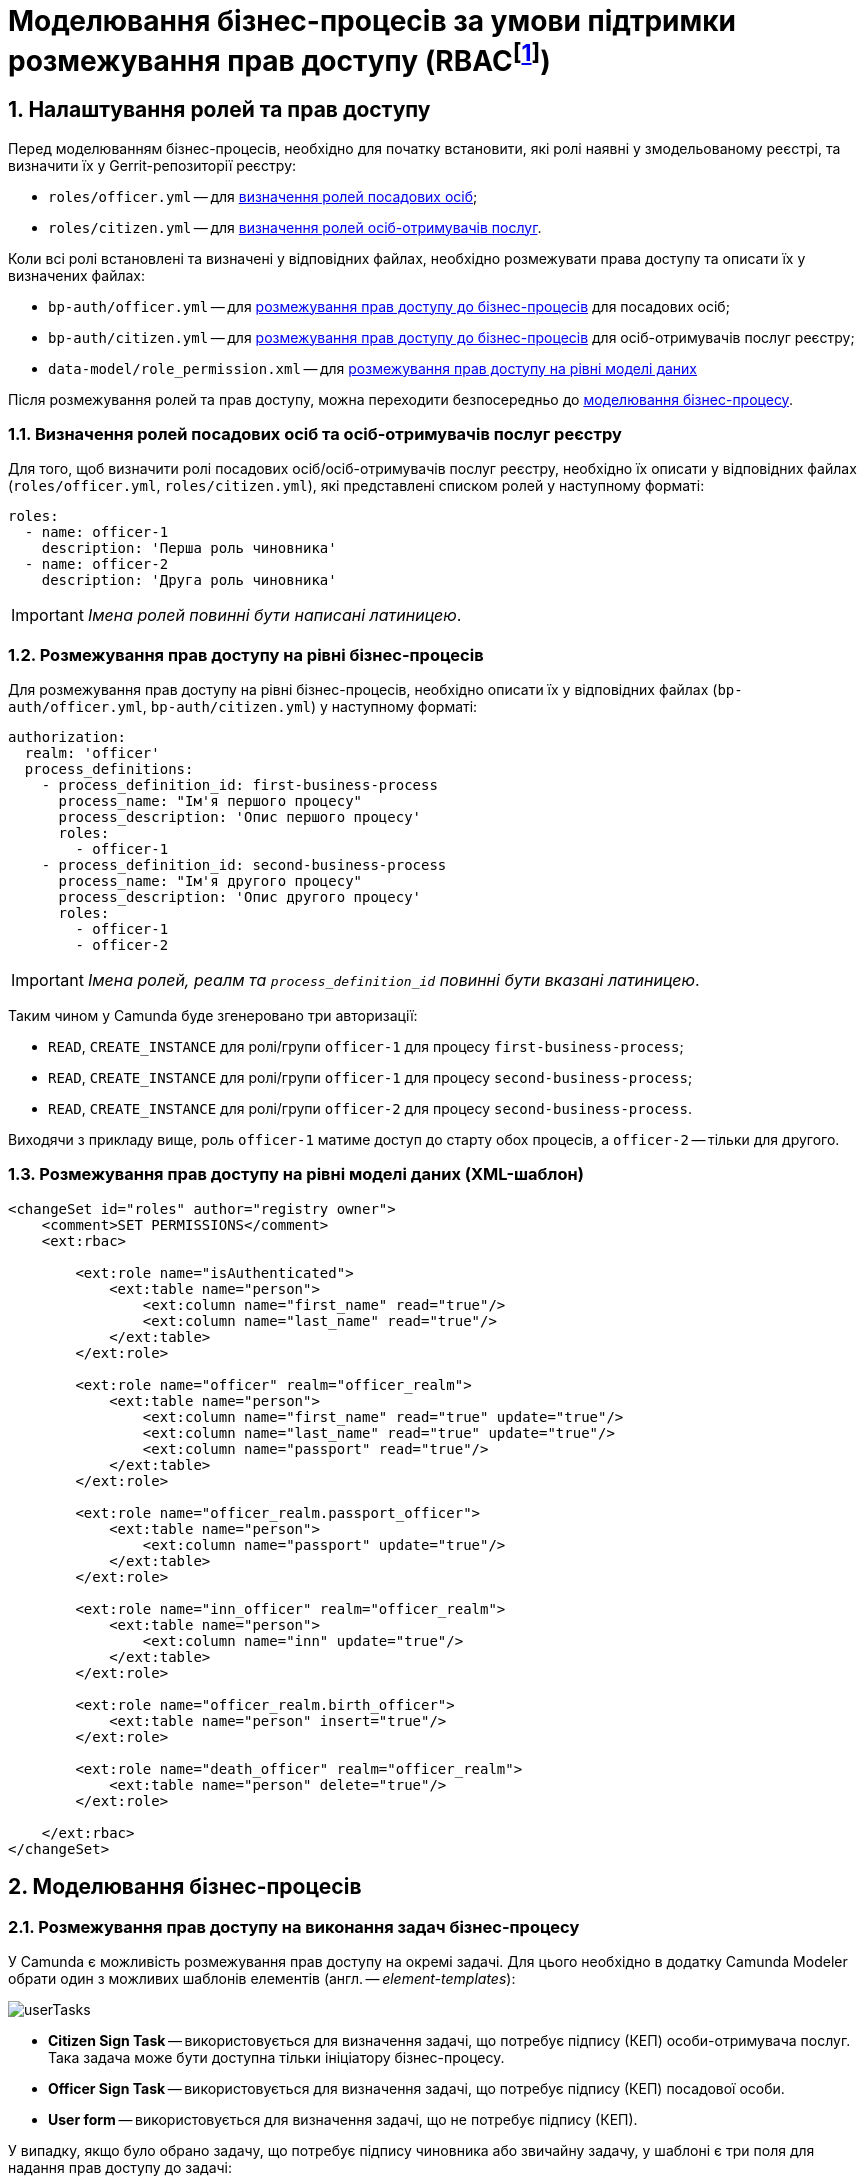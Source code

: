 = Моделювання бізнес-процесів за умови підтримки розмежування прав доступу (RBACfootnote:[**Керування доступом на основі ролей** (англ. **Role Based Access Control, RBAC**) — розвиток політики вибіркового керування доступом, при якому права доступу суб'єктів системи на об'єкти групуються з урахуванням специфіки їх застосування, утворюючи ролі.])
:sectnums:
:sectanchors:

== Налаштування ролей та прав доступу

Перед моделюванням бізнес-процесів, необхідно для початку встановити, які ролі наявні у змодельованому реєстрі, та визначити їх у Gerrit-репозиторії реєстру:

- `roles/officer.yml` -- для xref:roles-rbac-bp-modelling.adoc#off-cit-roles-definition[визначення ролей посадових осіб];
- `roles/citizen.yml` -- для xref:roles-rbac-bp-modelling.adoc#off-cit-roles-definition[визначення ролей осіб-отримувачів послуг].

Коли всі ролі встановлені та визначені у відповідних файлах, необхідно розмежувати права доступу та описати їх у визначених файлах:

- `bp-auth/officer.yml` -- для <<Розмежування прав доступу на рівні бізнес-процесів,розмежування прав доступу до бізнес-процесів>> для посадових осіб;
- `bp-auth/citizen.yml` -- для <<Розмежування прав доступу на рівні бізнес-процесів,розмежування прав доступу до бізнес-процесів>> для осіб-отримувачів послуг реєстру;
- `data-model/role_permission.xml` -- для xref:roles-rbac-bp-modelling.adoc#_розмежування_прав_доступу_на_рівні_моделі_даних_xml_шаблон[розмежування прав доступу на рівні моделі даних]

Після розмежування ролей та прав доступу, можна переходити безпосередньо до <<Моделювання бізнес-процесів,моделювання бізнес-процесу>>.

[#off-cit-roles-definition]
=== Визначення ролей посадових осіб та осіб-отримувачів послуг реєстру

Для того, щоб визначити ролі посадових осіб/осіб-отримувачів послуг реєстру, необхідно їх описати у відповідних файлах (`roles/officer.yml`, `roles/citizen.yml`), які представлені списком ролей у наступному форматі:

[source,yaml]
----
roles:
  - name: officer-1
    description: 'Перша роль чиновника'
  - name: officer-2
    description: 'Друга роль чиновника'
----

IMPORTANT: _Імена ролей повинні бути написані латиницею_.

=== Розмежування прав доступу на рівні бізнес-процесів

Для розмежування прав доступу на рівні бізнес-процесів, необхідно описати їх у відповідних файлах (`bp-auth/officer.yml`, `bp-auth/citizen.yml`) у наступному форматі:

[source,yaml]
----
authorization:
  realm: 'officer'
  process_definitions:
    - process_definition_id: first-business-process
      process_name: "Ім'я першого процесу"
      process_description: 'Опис першого процесу'
      roles:
        - officer-1
    - process_definition_id: second-business-process
      process_name: "Ім'я другого процесу"
      process_description: 'Опис другого процесу'
      roles:
        - officer-1
        - officer-2
----

IMPORTANT: _Імена ролей, реалм та `process_definition_id` повинні бути вказані латиницею_.

Таким чином у Camunda буде згенеровано три авторизації:

- `READ`, `CREATE_INSTANCE` для ролі/групи `officer-1` для процесу `first-business-process`;
- `READ`, `CREATE_INSTANCE` для ролі/групи `officer-1` для процесу `second-business-process`;
- `READ`, `CREATE_INSTANCE` для ролі/групи `officer-2` для процесу `second-business-process`.

Виходячи з прикладу вище, роль `officer-1` матиме доступ до старту обох процесів, а `officer-2` -- тільки для другого.

=== Розмежування прав доступу на рівні моделі даних (XML-шаблон)

[source,xml]
----
<changeSet id="roles" author="registry owner">
    <comment>SET PERMISSIONS</comment>
    <ext:rbac>

        <ext:role name="isAuthenticated">
            <ext:table name="person">
                <ext:column name="first_name" read="true"/>
                <ext:column name="last_name" read="true"/>
            </ext:table>
        </ext:role>

        <ext:role name="officer" realm="officer_realm">
            <ext:table name="person">
                <ext:column name="first_name" read="true" update="true"/>
                <ext:column name="last_name" read="true" update="true"/>
                <ext:column name="passport" read="true"/>
            </ext:table>
        </ext:role>

        <ext:role name="officer_realm.passport_officer">
            <ext:table name="person">
                <ext:column name="passport" update="true"/>
            </ext:table>
        </ext:role>

        <ext:role name="inn_officer" realm="officer_realm">
            <ext:table name="person">
                <ext:column name="inn" update="true"/>
            </ext:table>
        </ext:role>

        <ext:role name="officer_realm.birth_officer">
            <ext:table name="person" insert="true"/>
        </ext:role>

        <ext:role name="death_officer" realm="officer_realm">
            <ext:table name="person" delete="true"/>
        </ext:role>

    </ext:rbac>
</changeSet>
----

== Моделювання бізнес-процесів

=== Розмежування прав доступу на виконання задач бізнес-процесу

У Camunda є можливість розмежування прав доступу на окремі задачі.
Для цього необхідно в додатку Camunda Modeler обрати один з можливих шаблонів елементів (англ. -- _element-templates_):

image:mdtuddm:ROOT:lowcode/userTasks.svg[]

- **Citizen Sign Task** -- використовується для визначення задачі, що потребує підпису (КЕП) особи-отримувача послуг. Така задача може бути доступна тільки ініціатору бізнес-процесу.
- **Officer Sign Task** -- використовується для визначення задачі, що потребує підпису (КЕП) посадової особи.
- **User form** -- використовується для визначення задачі, що не потребує підпису (КЕП).

У випадку, якщо було обрано задачу, що потребує підпису чиновника або звичайну задачу, у шаблоні є три поля для надання прав доступу до задачі:

- `Assignee` -- може бути `${initiator}`, (щоб призначити задачу одразу на користувача, що ініціював бізнес-процес) або ідентифікатор користувача (для того, щоб призначити задачу на одного чітко визначеного користувача).

NOTE: _Ідентифікатором користувача є `preferred_user_name`, встановлений у Keycloak_.

[IMPORTANT]
--
_Якщо було визначено `Assignee`, то наступні поля ігноруватимуться_.

_Для використання `${initiator}` для задач та зокрема задач, що потребують підпису особи-отримувача послуг, у стартовій події (event) бізнес-процесу необхідно визначити ініціатора зі значенням `initiator`_.

image:mdtuddm:ROOT:lowcode/initiator.svg[]
--

- `Candidate users` -- список користувачів, зазначених через кому, для яких задача доступна для виконання. В рамках бізнес-процесу кожен користувач може призначити цю задачу собі та виконати.
- `Candidate roles` -- список ролей, зазначених через кому, для яких задача доступна для виконання. В рамках бізнес-процесу кожен користувач, що має хоча б одну з цих ролей, може призначити собі цю задачу та виконати, навіть якщо у нього немає доступу до самого бізнес-процесу.

TIP: _Наприклад бізнес-процес `bp1` може ініціювати лише користувач із роллю `officer-bp1`, хоча задачу в рамках цього бізнес-процесу, яка доступна ролі `officer-task`, зможе виконати лише користувач із регламентною роллю `officer-task`)_.

[NOTE]
`Candidate users` та `Candidate roles` взаємодіють у парі, бо на них тільки створюється авторизація в Camunda.

=== Відповідність доступів користувачів до бізнес-процесу/задач та до фізичної моделі даних фабрики

Оскільки запити до платформи (фабрики) даних відправляються від імені користувача, то треба бути уважним при моделюванні такого запита, адже користувач повинен мати доступ до запитуваних даних.

У Camunda-моделері передача токена виглядає наступним чином:

image:mdtuddm:ROOT:lowcode/xAccessToken.svg[]

Джерелом токена для делегатів-конекторів до фабрики є Ceph-документ окремої виконаної користувацької задачі.

Тобто користувач, задача якого була використана як джерело токена, повинен мати роль, для якої налаштований доступ до запитуваного ресурсу (_див. `Resource` : `registration` на скриншоті вгорі_).

NOTE: _Для того, щоб впевнитися, що користувач, який виконує задачу, має доступ до даних, необхідно змоделювати процес так, щоб використовувалась одна й та сама роль для моделі даних та задачі_.

.Приклади:
- У задачі `Activity_shared-sign-app-include` визначено `Candidate Roles` як `officer-sign-app,officer-sing-app2`. Токен з цієї задачі використовується для створення `registration` у фабриці даних.

У цьому випадку обидві ролі `officer-sign-app` та `officer-sing-app2` повинні мати доступ на створення ресурсу `registration`.

- У задачі `Activity_shared-sign-app-include` визначено `Assignee` як `${initiator}` (із файлів `bp-auth/officer.yml` та `bp-auth/citizen.yml` відомо, що ініціювати бізнес-процес можуть ролі `officer-1`, `officer-2` та `officer-3`). Токен з цієї задачі використовується для створення ресурсу `registration` у фабриці даних.

У цьому випадку всі ролі що мають доступ до ініціювання цього бізнес-процесу (`officer-1`,  `officer-2` та `officer-3`) повинні мати доступ на створення `registration`.

=== Приклади моделювання із RBAC

[NOTE]
--
_Припустимо, що для моделювання бізнес-процесу із RBAC існує функція `completer()`, що повертає дані про користувача, який виконав задачу_.

_**Синтаксис є наступним**:
`${completer('task_definition_id')}`, де `'task_definition_id'` -- це `task_definition_id` виконаної задачі_.

_Функція `completer()` повертає об'єкт із наступною структурою_:

[source,json]
----
{
  "userId": "completer_user_id",
  "accessToken" : "accessToken as encoded string"
}
----

_Також припустимо, що при старті бізнес-процесу створюється об'єкт `initiator`, що має таку саму структуру, що й `completer()`, а всі вхідні параметри інтеграційних делегатів та усі вхідні параметри, де фігурують `completer()` або `initiator` є перехідними (transient)_.
--

.Приклад моделювання ситуації, коли дані з фабрики потрібні після виконання задачі користувачем:

image:mdtuddm:ROOT:lowcode/data-connector-after-user-task.png[]

.Приклад моделювання ситуації, коли дані з фабрики потрібні перед виконанням першої задачі, яка призначена ініціаторові бізнес-процесу:

image:mdtuddm:ROOT:lowcode/data-connector-after-start-event.png[]

.Приклад моделювання ситуації, коли дані з фабрики потрібні перед виконанням задачі:

image:mdtuddm:ROOT:lowcode/data-connector-before-user-task-with-right-access.png[]

NOTE: _В такому випадку необхідно змоделювати проміжну задачу, що надасть можливість зчитати токен із потрібним рівнем доступу_:

image:mdtuddm:ROOT:lowcode/intermediate-task-example.png[]